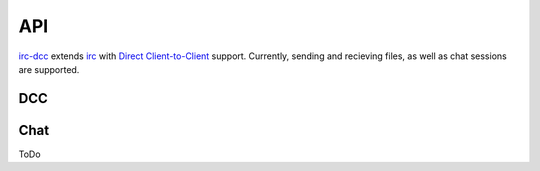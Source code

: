 ﻿===
API
===

`irc-dcc <https://github.com/tritium21/node-irc-dcc>`_ extends 
`irc <https://github.com/martynsmith/node-irc/>`_ with `Direct Client-to-Client
<https://en.wikipedia.org/wiki/Direct_Client-to-Client>`_ support.  Currently,
sending and recieving files, as well as chat sessions are supported.

DCC
---

.. js:function:: DCC (client [, options])

    `client` is the instance of `irc.Client` that you want to enable DCC support on.
    The second optional argument is an object, that looks something like the following::

        {
            ports: [2000, 2020],
            localAddress: '10.0.0.125',
            timeout: 30000
        }

    `ports` is a length-2 indexable object (array).  The first and second objects in that
    array should be the start and end of a port range that you want incomming DCC connections
    to bind to.  If undefined or null, the default of `0` is used (the OS picks a port).

    `localAddress` is the source address for all outgoing connections and the IP to which
    all listening connections are bound.  If unset, an attempt will be made to get this
    information off the client object.  If that is unset or undefined, a local ip address
    will be picked by the library.

    `timeout` is the idle time an uninitiated DCC connection will wait before erroring out.
    It is set in miliseconds.

.. js:function:: DCC.sendFile (to, filename, length, callback)

    `DCC.sendFile` does not do any disk IO -- it is your responsibility to open the file, and 
    send the data.  The library takes care of the CTCP messaging and establishing connections.

    :param string to: The nick to send the file to.
    :param string filename: The filename to send in the CTCP message.
    :param number length: The length of the file in bytes.
    :param callback:
        .. js:function:: (err, connection, position)

            :param err: Error, if there is an error, null otherwise
            :param connection: The `net.Socket` object.
            :param number position: The offset from the start of the file to begin reading from


    .. code-block:: javascript
        :linenos:
        :emphasize-lines: 20,21,22,23,24,25,26,27

        // A minimal example.
        // Adjust the arguments to irc.Client as per the node-irc docs
        //
        // When your client connects to IRC, issue /ctcp <botnick> send
        //
        const fs = require("fs");
        const irc = require("irc");
        const DCC = require("irc-dcc");

        client = new irc.Client(...);
        dcc = new DCC(client);

        client.addListener('ctcp-privmsg', (from, to, text, message) => {
            if (text.split(" ")[0].toLowerCase() == "send") {
                fs.stat(__dirname + '/data.txt', (err, filestat) => {
                    if (err) {
                        client.notice(from, err);
                        return;
                    }
                    dcc.sendFile(from, 'data.txt', filestat.size, (err, con, position) => {
                        if (err) {
                            client.notice(from, err);
                            return;
                        }
                        rs = fs.createReadStream(__dirname + '/data.txt', { start: position });
                        rs.pipe(con);
                    });
                });
            }
        });


Chat
----

ToDo